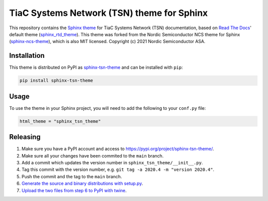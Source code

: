 TiaC Systems Network (TSN) theme for Sphinx
===========================================

This repository contains the `Sphinx theme`_ for TiaC Systems Network (TSN)
documentation, based on `Read The Docs`_' default theme (sphinx_rtd_theme_).
This theme was forked from the Nordic Semiconductor NCS theme for Sphinx
(sphinx-ncs-theme_), which is also MIT licensed.
Copyright (c) 2021 Nordic Semiconductor ASA.

Installation
------------

This theme is distributed on PyPI as sphinx-tsn-theme_ and can be installed
with ``pip``:

.. code-block:: console

    pip install sphinx-tsn-theme

Usage
-----

To use the theme in your Sphinx project, you will need to add the following to
your ``conf.py`` file:

.. code-block:: python

    html_theme = "sphinx_tsn_theme"

Releasing
---------

1. Make sure you have a PyPI account and access to https://pypi.org/project/sphinx-tsn-theme/.
2. Make sure all your changes have been commited to the ``main`` branch.
3. Add a commit which updates the version number in ``sphinx_tsn_theme/__init__.py``.
4. Tag this commit with the version number, e.g. ``git tag -a 2020.4 -m "version 2020.4"``.
5. Push the commit and the tag to the ``main`` branch.
6. `Generate the source and binary distributions with setup.py <https://packaging.python.org/tutorials/packaging-projects/#generating-distribution-archives>`__.
7. `Upload the two files from step 6 to PyPI with twine <https://packaging.python.org/tutorials/packaging-projects/#uploading-the-distribution-archives>`__.

.. _Sphinx theme: https://www.sphinx-doc.org/en/master/usage/theming.html
.. _Read The Docs: https://readthedocs.org/
.. _sphinx_rtd_theme: https://github.com/readthedocs/sphinx_rtd_theme
.. _sphinx-ncs-theme: https://github.com/nrfconnect/doc-sphinx-ncs-theme
.. _sphinx-tsn-theme: https://pypi.org/project/sphinx-tsn-theme/

